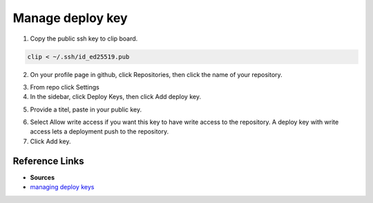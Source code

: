 Manage deploy key
====================


1. Copy the public ssh key to clip board.


.. code-block:: bash

    clip < ~/.ssh/id_ed25519.pub

2. On your profile page in github, click Repositories, then click
   the name of your repository.

.. image:: image/repo.png
    :name: github repository                 images/Phoniex/Anydesk-1.png
    :alt: Find repository

3. From repo click Settings

4. In the sidebar, click Deploy Keys, then click Add deploy key.

.. image:: image/deploy-key.png
    :alt: Deploy key
    :name: deploy key section

5. Provide a titel, paste in your public key.

.. image:: image/add-deploy-key.png
    :name: paste public key
    :alt: Alternative text

6. Select Allow write access if you want this key to have write
   access to the repository. A deploy key with write access lets 
   a deployment push to the repository.

7. Click Add key.


=================
Reference Links
=================
- **Sources**
- `managing deploy keys <https://docs.github.com/en/developers/overview/managing-deploy-keys>`_
